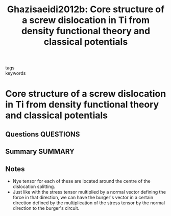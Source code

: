 #+TITLE: Ghazisaeidi2012b: Core structure of a screw dislocation in Ti from density functional theory and classical potentials
#+ROAM_KEY: cite:Ghazisaeidi2012b
- tags ::
- keywords ::

* Core structure of a screw dislocation in Ti from density functional theory and classical potentials
  :PROPERTIES:
  :Custom_ID: Ghazisaeidi2012b
  :URL: https://linkinghub.elsevier.com/retrieve/pii/S1359645411008147
  :AUTHOR: Ghazisaeidi, M., & Trinkle, D.
  :NOTER_DOCUMENT: /home/tigany/Zotero/storage/W9LDEIUX/Ghazisaeidi and Trinkle - 2012 - Core structure of a screw dislocation in Ti from d.pdf
  :NOTER_PAGE:
  :END:
** Questions :QUESTIONS:
** Summary :SUMMARY:
** Notes
   - Nye tensor for each of these are located around the centre of the
     dislocation splitting.
   - Just like with the stress tensor multiplied by a normal vector
     defining the force in that direction, we can have the burger's
     vector in a certain direction defined by the multiplication of
     the stress tensor by the normal direction to the burger's
     circuit.
